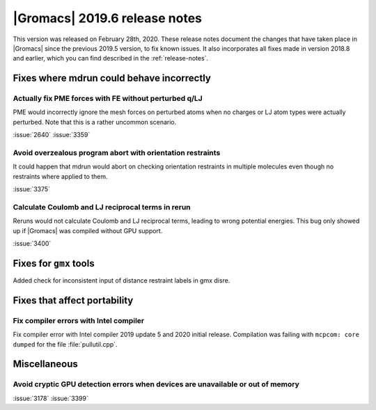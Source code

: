 |Gromacs| 2019.6 release notes
------------------------------

This version was released on February 28th, 2020. These release notes
document the changes that have taken place in |Gromacs| since the
previous 2019.5 version, to fix known issues. It also incorporates all
fixes made in version 2018.8 and earlier, which you can find described
in the :ref:`release-notes`.

.. Note to developers!
   Please use """"""" to underline the individual entries for fixed issues in the subfolders,
   otherwise the formatting on the webpage is messed up.
   Also, please use the syntax :issue:`number` to reference issues on GitLab, without the
   a space between the colon and number!

Fixes where mdrun could behave incorrectly
^^^^^^^^^^^^^^^^^^^^^^^^^^^^^^^^^^^^^^^^^^^^^^^^

Actually fix PME forces with FE without perturbed q/LJ
""""""""""""""""""""""""""""""""""""""""""""""""""""""

PME would incorrectly ignore the mesh forces on perturbed atoms when
no charges or LJ atom types were actually perturbed. Note that this
is a rather uncommon scenario.

:issue:`2640`
:issue:`3359`

Avoid overzealous program abort with orientation restraints
"""""""""""""""""""""""""""""""""""""""""""""""""""""""""""

It could happen that mdrun would abort on checking orientation
restraints in multiple molecules even though no restraints where
applied to them.

:issue:`3375`

Calculate Coulomb and LJ reciprocal terms in rerun
""""""""""""""""""""""""""""""""""""""""""""""""""

Reruns would not calculate Coulomb and LJ reciprocal terms, leading
to wrong potential energies. This bug only showed up if |Gromacs| was
compiled without GPU support.

:issue:`3400`

Fixes for ``gmx`` tools
^^^^^^^^^^^^^^^^^^^^^^^

Added check for inconsistent input of distance restraint labels
in gmx disre.

Fixes that affect portability
^^^^^^^^^^^^^^^^^^^^^^^^^^^^^

Fix compiler errors with Intel compiler
"""""""""""""""""""""""""""""""""""""""

Fix compiler error with Intel compiler 2019 update 5 and 2020 initial release.
Compilation was failing with ``mcpcom: core dumped`` for the file :file:`pullutil.cpp`.

Miscellaneous
^^^^^^^^^^^^^

Avoid cryptic GPU detection errors when devices are unavailable or out of memory
""""""""""""""""""""""""""""""""""""""""""""""""""""""""""""""""""""""""""""""""

:issue:`3178`
:issue:`3399`

